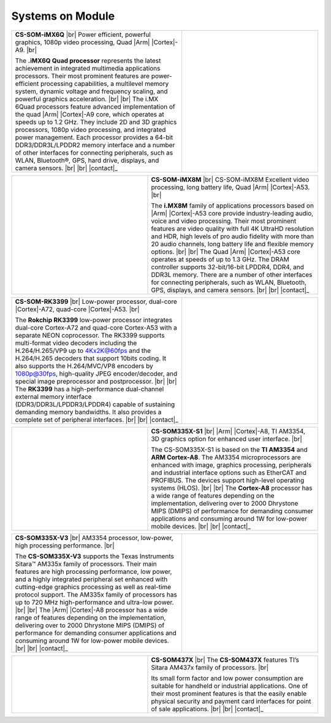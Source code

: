 .. _SOM:

Systems on Module
=================

.. centered:: *A single circuit board designed with everything you need and built around a powerful microprocessor – the Chipsee System-on-Module.* |br| *Our System-on-modules offer the power of a computer and the power consumption of a hand-held device.*


.. |iMX6Q| replace:: Power efficient, powerful graphics, 1080p video processing, Quad |Arm| |Cortex|-A9.
.. |iMX6Q_1| replace:: The **.iMX6Q Quad processor** represents the latest achievement in integrated multimedia applications processors. Their most prominent features are power-efficient processing capabilities, a multilevel memory system, dynamic voltage and frequency scaling, and powerful graphics acceleration.
.. |iMX6Q_2| replace:: The i.MX 6Quad processors feature advanced implementation of the quad |Arm| |Cortex|-A9 core, which operates at speeds up to 1.2 GHz. They include 2D and 3D graphics processors, 1080p video processing, and integrated power management. Each processor provides a 64-bit DDR3/DDR3L/LPDDR2 memory interface and a number of other interfaces for connecting peripherals, such as WLAN, Bluetooth®, GPS, hard drive, displays, and camera sensors.

.. table::
   :width: 100%
   :widths: 50 40

   +----------------------------------+----------------------------------------------+
   |   **CS-SOM-iMX6Q** |br|          | |iMX6Q_img|                                  |
   |   |iMX6Q| |br|                   |                                              |
   |                                  |                                              |
   |   |iMX6Q_1|  |br| |br|           |                                              |
   |   |iMX6Q_2| |br| |br|            |                                              |
   |   |contact|_                     |                                              |
   +----------------------------------+----------------------------------------------+

.. |iMX6Q_img| image:: /Media/SOM/iMX6Q.png
   :class: no-scaled-link


.. |iMX8M| replace:: CS-SOM-iMX8M Excellent video processing, long battery life, Quad |Arm| |Cortex|-A53.
.. |iMX8M_1| replace:: The **i.MX8M** family of applications processors based on |Arm| |Cortex|-A53 core provide industry-leading audio, voice and video processing. Their most prominent features are video quality with full 4K UltraHD resolution and HDR, high levels of pro audio fidelity with more than 20 audio channels, long battery life and flexible memory options.
.. |iMX8M_2| replace:: The Quad |Arm| |Cortex|-A53 core operates at speeds of up to 1.3 GHz. The DRAM controller supports 32-bit/16-bit LPDDR4, DDR4, and DDR3L memory. There are a number of other interfaces for connecting peripherals, such as WLAN, Bluetooth, GPS, displays, and camera sensors.

.. table::
   :width: 100%
   :widths: 40 50

   +----------------------------------------------+----------------------------------+
   | |iMX8M_img|                                  |   **CS-SOM-iMX8M** |br|          |
   |                                              |   |iMX8M| |br|                   |
   |                                              |                                  |
   |                                              |   |iMX8M_1|  |br| |br|           |
   |                                              |   |iMX8M_2| |br| |br|            |
   |                                              |   |contact|_                     |
   +----------------------------------------------+----------------------------------+

.. |iMX8M_img| image:: /Media/SOM/iMX8M.png
   :class: no-scaled-link

.. |RK3399| replace:: Low-power processor, dual-core |Cortex|-A72, quad-core |Cortex|-A53.
.. |RK3399_1| replace:: The **Rokchip RK3399** low-power processor integrates dual-core Cortex-A72 and quad-core Cortex-A53 with a separate NEON coprocessor. The RK3399 supports multi-format video decoders including the H.264/H.265/VP9 up to 4Kx2K@60fps and the H.264/H.265 decoders that support 10bits coding. It also supports the H.264/MVC/VP8 encoders by 1080p@30fps, high-quality JPEG encoder/decoder, and special image preprocessor and postprocessor.
.. |RK3399_2| replace:: The **RK3399** has a high-performance dual-channel external memory interface (DDR3/DDR3L/LPDDR3/LPDDR4) capable of sustaining demanding memory bandwidths. It also provides a complete set of peripheral interfaces.

.. table::
   :width: 100%
   :widths: 50 40

   +----------------------------------+----------------------------------------------+
   |   **CS-SOM-RK3399** |br|         | |RK3399_img|                                 |
   |   |RK3399| |br|                  |                                              |
   |                                  |                                              |
   |   |RK3399_1|  |br| |br|          |                                              |
   |   |RK3399_2| |br| |br|           |                                              |
   |   |contact|_                     |                                              |
   +----------------------------------+----------------------------------------------+

.. |RK3399_img| image:: /Media/SOM/RK3399.jpg
   :class: no-scaled-link

.. |AM3354| replace:: |Arm| |Cortex|-A8, TI AM3354, 3D graphics option for enhanced user interface.
.. |AM3354_1| replace:: The CS-SOM335X-S1 is based on the **TI AM3354** and **ARM Cortex-A8**. The AM3354 microprocessors are enhanced with image, graphics processing, peripherals and industrial interface options such as EtherCAT and PROFIBUS. The devices support high-level operating systems (HLOS).
.. |AM3354_2| replace:: The **Cortex-A8** processor has a wide range of features depending on the implementation, delivering over to 2000 Dhrystone MIPS (DMIPS) of performance for demanding consumer applications and consuming around 1W for low-power mobile devices.

.. table::
   :width: 100%
   :widths: 40 50

   +----------------------------------------------+----------------------------------+
   | |AM3354_img|                                 |   **CS-SOM335X-S1** |br|         |
   |                                              |   |AM3354| |br|                  |
   |                                              |                                  |
   |                                              |   |AM3354_1|  |br| |br|          |
   |                                              |   |AM3354_2| |br| |br|           |
   |                                              |   |contact|_                     |
   +----------------------------------------------+----------------------------------+

.. |AM3354_img| image:: /Media/SOM/AM3354.png
   :class: no-scaled-link

.. |SOM335X| replace:: AM3354 processor, low-power, high processing performance.
.. |SOM335X_1| replace:: The **CS-SOM335X-V3** supports the Texas Instruments Sitara™ AM335x family of processors. Their main features are high processing performance, low power, and a highly integrated peripheral set enhanced with cutting-edge graphics processing as well as real-time protocol support. The AM335x family of processors has up to 720 MHz high-performance and ultra-low power.
.. |SOM335X_2| replace:: The |Arm| |Cortex|-A8 processor has a wide range of features depending on the implementation, delivering over to 2000 Dhrystone MIPS (DMIPS) of performance for demanding consumer applications and consuming around 1W for low-power mobile devices.

.. table::
   :width: 100%
   :widths: 50 40

   +----------------------------------+----------------------------------------------+
   |   **CS-SOM335X-V3** |br|         | |SOM335X_img|                                |
   |   |SOM335X| |br|                 |                                              |
   |                                  |                                              |
   |   |SOM335X_1|  |br| |br|         |                                              |
   |   |SOM335X_2| |br| |br|          |                                              |
   |   |contact|_                     |                                              |
   +----------------------------------+----------------------------------------------+

.. |SOM335X_img| image:: /Media/SOM/SOM335X.png
   :class: no-scaled-link

.. |SOM437X| replace:: The **CS-SOM437X** features TI’s Sitara AM437x family of processors.
.. |SOM437X_1| replace:: Its small form factor and low power consumption are suitable for handheld or industrial applications. One of their most prominent features is that the easily enable physical security and payment card interfaces for point of sale applications.

.. table::
   :width: 100%
   :widths: 40 50

   +----------------------------------------------+----------------------------------+
   | |SOM437X_img|                                |   **CS-SOM437X** |br|            |
   |                                              |   |SOM437X| |br|                 |
   |                                              |                                  |
   |                                              |   |SOM437X_1|  |br| |br|         |
   |                                              |   |contact|_                     |
   +----------------------------------------------+----------------------------------+

.. |SOM437X_img| image:: /Media/SOM/SOM437X.png
   :class: no-scaled-link
